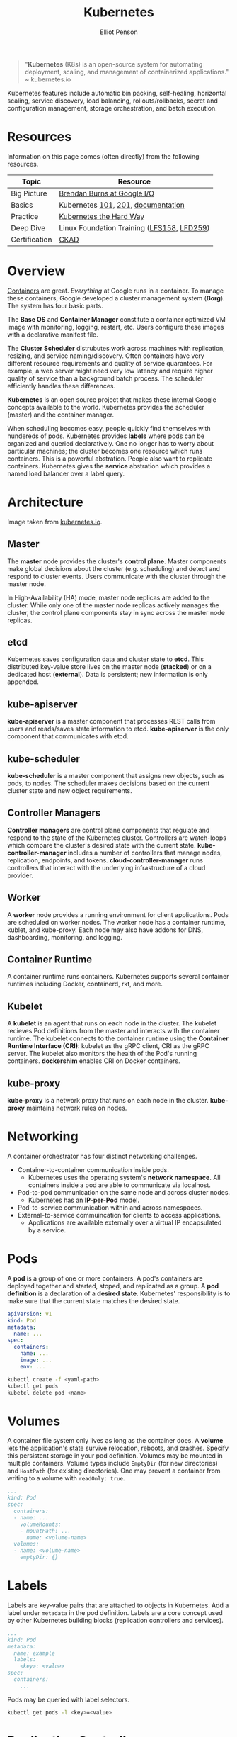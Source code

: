 #+TITLE: Kubernetes
#+AUTHOR: Elliot Penson

#+ATTR_HTML: :width 100 :align right
[[file:../images/kubernetes-logo.svg]]

#+BEGIN_QUOTE
"*Kubernetes* (K8s) is an open-source system for automating deployment, scaling,
and management of containerized applications." ~ kubernetes.io
#+END_QUOTE

Kubernetes features include automatic bin packing, self-healing, horizontal
scaling, service discovery, load balancing, rollouts/rollbacks, secret and
configuration management, storage orchestration, and batch execution.

* Resources

  Information on this page comes (often directly) from the following resources.

  | Topic         | Resource                                   |
  |---------------+--------------------------------------------|
  | Big Picture   | [[https://www.youtube.com/watch?v=tsk0pWf4ipw][Brendan Burns at Google I/O]]                |
  | Basics        | Kubernetes [[https://github.com/kubernetes/kubernetes/tree/release-1.1/docs/user-guide/walkthrough][101]], [[https://github.com/kubernetes/kubernetes/blob/release-1.1/docs/user-guide/walkthrough/k8s201.md][201]], [[https://kubernetes.io/docs/home/][documentation]]         |
  | Practice      | [[https://github.com/kelseyhightower/kubernetes-the-hard-way][Kubernetes the Hard Way]]                    |
  | Deep Dive     | Linux Foundation Training ([[https://training.linuxfoundation.org/training/introduction-to-kubernetes/][LFS158]], [[https://training.linuxfoundation.org/training/kubernetes-for-developers/][LFD259]]) |
  | Certification | [[https://training.linuxfoundation.org/certification/certified-kubernetes-application-developer-ckad/][CKAD]]                                       |

* Overview

  #+ATTR_HTML: :width 250px :align left
  [[file:../images/google-cluster.svg]]

  [[file:containers.org][Containers]] are great. /Everything/ at Google runs in a container. To manage
  these containers, Google developed a cluster management system (*Borg*). The
  system has four basic parts.

  The *Base OS* and *Container Manager* constitute a container optimized VM
  image with monitoring, logging, restart, etc. Users configure these images
  with a declarative manifest file.

  The *Cluster Scheduler* distrubutes work across machines with replication,
  resizing, and service naming/discovery. Often containers have very different
  resource requirements and quality of service quarantees. For example, a web
  server might need very low latency and require higher quality of service than
  a background batch process. The scheduler efficiently handles these
  differences.

  *Kubernetes* is an open source project that makes these internal Google
  concepts available to the world. Kubernetes provides the scheduler (master)
  and the container manager.

  When scheduling becomes easy, people quickly find themselves with hundereds of
  pods. Kubernetes provides *labels* where pods can be organized and queried
  declaratively. One no longer has to worry about particular machines; the
  cluster becomes one resource which runs containers. This is a powerful
  abstration. People also want to replicate containers. Kubernetes gives the
  *service* abstration which provides a named load balancer over a label query.

* Architecture

  [[file:../images/kubernetes-architecture.png]]

  Image taken from [[https://kubernetes.io/docs/concepts/overview/components][kubernetes.io]].

** Master

   The *master* node provides the cluster's *control plane*. Master components
   make global decisions about the cluster (e.g. scheduling) and detect and
   respond to cluster events. Users communicate with the cluster through the
   master node.

   In High-Availability (HA) mode, master node replicas are added to the
   cluster. While only one of the master node replicas actively manages the
   cluster, the control plane components stay in sync across the master node
   replicas.

** etcd

   Kubernetes saves configuration data and cluster state to *etcd*. This
   distributed key-value store lives on the master node (*stacked*) or on a
   dedicated host (*external*). Data is persistent; new information is only
   appended.

** kube-apiserver

   *kube-apiserver* is a master component that processes REST calls from users
   and reads/saves state information to etcd. *kube-apiserver* is the only
   component that communicates with etcd.

** kube-scheduler

   *kube-scheduler* is a master component that assigns new objects, such as
   pods, to nodes. The scheduler makes decisions based on the current cluster
   state and new object requirements.

** Controller Managers

   *Controller managers* are control plane components that regulate and respond
   to the state of the Kubernetes cluster. Controllers are watch-loops which
   compare the cluster's desired state with the current
   state. *kube-controller-manager* includes a number of controllers that manage
   nodes, replication, endpoints, and tokens. *cloud-controller-manager* runs
   controllers that interact with the underlying infrastructure of a cloud
   provider.

** Worker

   A *worker* node provides a running environment for client applications. Pods
   are scheduled on worker nodes. The worker node has a container runtime,
   kublet, and kube-proxy. Each node may also have addons for DNS, dashboarding,
   monitoring, and logging.

** Container Runtime

   A container runtime runs containers. Kubernetes supports several container
   runtimes including Docker, containerd, rkt, and more.

** Kubelet

   A *kubelet* is an agent that runs on each node in the cluster. The kubelet
   recieves Pod definitions from the master and interacts with the container
   runtime. The kubelet connects to the container runtime using the *Container
   Runtime Interface (CRI)*: kubelet as the gRPC client, CRI as the gRPC
   server. The kubelet also monitors the health of the Pod's running
   containers. *dockershim* enables CRI on Docker containers.

** kube-proxy

   *kube-proxy* is a network proxy that runs on each node in the cluster.
   *kube-proxy* maintains network rules on nodes.

* Networking

  A container orchestrator has four distinct networking challenges.

  - Container-to-container communication inside pods.
    - Kubernetes uses the operating system's *network namespace*. All containers
      inside a pod are able to communicate via localhost.
  - Pod-to-pod communication on the same node and across cluster nodes.
    - Kubernetes has an *IP-per-Pod* model.
  - Pod-to-service communication within and across namespaces.
  - External-to-service commuincation for clients to access applications.
    - Applications are available externally over a virtual IP encapsulated by a
      service.

* Pods

  A *pod* is a group of one or more containers. A pod's containers are deployed
  together and started, stoped, and replicated as a group. A *pod definition* is
  a declaration of a *desired state*. Kubernetes' responsibility is to make sure
  that the current state matches the desired state.

  #+BEGIN_SRC yaml
    apiVersion: v1
    kind: Pod
    metadata:
      name: ...
    spec:
      containers:
        name: ...
        image: ...
        env: ...
  #+END_SRC

  #+BEGIN_SRC sh
    kubectl create -f <yaml-path>
    kubectl get pods
    kubetcl delete pod <name>
  #+END_SRC

* Volumes

  A container file system only lives as long as the container does. A *volume*
  lets the application's state survive relocation, reboots, and crashes. Specify
  this persistent storage in your pod definition. Volumes may be mounted in
  multiple containers. Volume types include ~EmptyDir~ (for new directories) and
  ~HostPath~ (for existing directories). One may prevent a container from
  writing to a volume with ~readOnly: true~.

  #+BEGIN_SRC yaml
     ...
     kind: Pod
     spec:
       containers:
       - name: ...
         volumeMounts:
         - mountPath: ...
           name: <volume-name>
       volumes:
       - name: <volume-name>
         emptyDir: {}
  #+END_SRC

* Labels

  Labels are key-value pairs that are attached to objects in Kubernetes. Add a
  label under ~metadata~ in the pod definition. Labels are a core concept used
  by other Kubernetes building blocks (replication controllers and services).

  #+BEGIN_SRC yaml
    ...
    kind: Pod
    metadata:
      name: example
      labels:
        <key>: <value>
    spec:
      containers:
        ...
  #+END_SRC

  Pods may be queried with label selectors.

  #+BEGIN_SRC sh
    kubectl get pods -l <key>=<value>
  #+END_SRC

* Replication Controllers

  A replication controller combines a template for pod creation (a
  "cookie-cutter") and a number of desired replicas, into a single Kubernetes
  object. The replication controller also contains a label selector that
  identifies the set of objects managed.

  #+BEGIN_SRC yaml
    apiVersion: v1
    kind: ReplicationController
    metadata:
      name: <name>
    spec:
      replicas: 2
      selector:
        <key>: <value>  # label(s)
      template:  # pod template
        metadata:
          labels:
            <key>: <value>
        spec:
          containers:
            ...
  #+END_SRC

  #+BEGIN_SRC sh
    kubectl create -f <yaml-path>
    kubectl get rc
    kubectl delete rc <name>
  #+END_SRC

* Services

  A *service* is an abstraction that refers to a set of pods using a single
  static IP address. Services may provide load balancing.

  #+BEGIN_SRC yaml
    apiVersion: v1
    kind: Service
    metadata:
      name: <name>
    spec:
      ports:
      - port: <port>
        ...
      selector:
        <key>:<value>  # label(s)
  #+END_SRC

  #+BEGIN_SRC sh
    kubectl create -f <yaml-path>
    kubectl get services
    kubectl delete service <name>
  #+END_SRC

* Health Checking

  Health checking may appear at the process level or the application
  level. Process health checks (default) are a simple check by the Docker
  daemon. Application health checks may be required to detect issues such as
  deadlock. Kubernetes supports three types of user implemented health-checks:
  HTTP, command execution, and TCP socket. Configure health checks in the
  ~livenessProbe~ section of your container.
